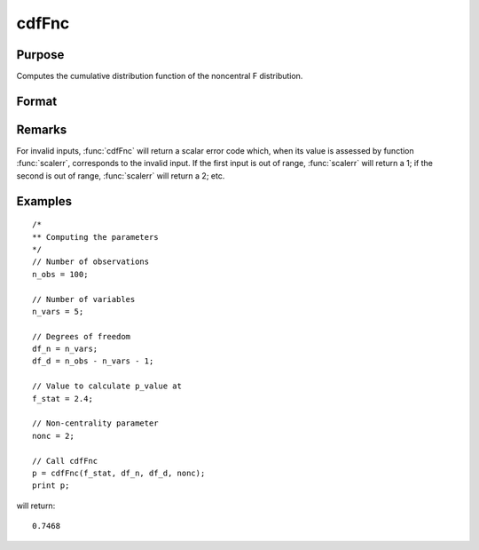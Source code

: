 
cdfFnc
==============================================

Purpose
----------------
Computes the cumulative distribution function of the noncentral F distribution.

Format
----------------
.. function:: cdfFnc(x, df_n, df_d, nonc)

    :param x: Values at which to evaluate the cdf of the noncentral F distribution. :math:`x > 0`.
    :type x: NxK matrix

    :param df_n: ExE conformable with *x*. Degrees of freedom of numerator, :math:`df_n > 0`.
    :type df_n: LxM matrix

    :param df_d: ExE conformable with *x* and *df_n*. Degrees of freedom of denominator, :math:`df_d > 0`.
    :type df_d: PxQ matrix

    :param nonc: ExE conformable with *x*. The noncentrality parameter. This is the square root of the noncentrality parameter
        that sometimes goes under the symbol :math:`\lambda`. :math:`nonc > 0`.
    :type nonc: RxS matrix

    :returns: **p** (*max(N,L,P,R) by max(K,M,Q,S) matrix*) - Each element in *p* is the noncentral F distribution cdf value evaluated at the corresponding element in *x*.

Remarks
-------

For invalid inputs, :func:`cdfFnc` will return a scalar error code which, when
its value is assessed by function :func:`scalerr`, corresponds to the invalid
input. If the first input is out of range, :func:`scalerr` will return a 1; if
the second is out of range, :func:`scalerr` will return a 2; etc.

Examples
----------------

::

  /*
  ** Computing the parameters
  */
  // Number of observations
  n_obs = 100;

  // Number of variables
  n_vars = 5;

  // Degrees of freedom
  df_n = n_vars;
  df_d = n_obs - n_vars - 1;

  // Value to calculate p_value at
  f_stat = 2.4;

  // Non-centrality parameter
  nonc = 2;

  // Call cdfFnc
  p = cdfFnc(f_stat, df_n, df_d, nonc);
  print p;

will return:

::

  0.7468

.. seealso:: :func:`cdfTnc`, :func:`cdfChinc`
